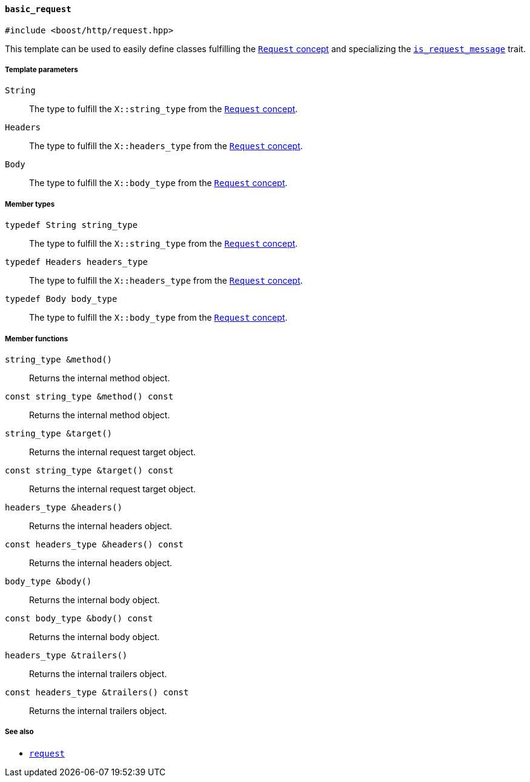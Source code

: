 [[basic_request]]
==== `basic_request`

[source,cpp]
----
#include <boost/http/request.hpp>
----

This template can be used to easily define classes fulfilling the
<<request_concept,`Request` concept>> and specializing the
<<is_request_message,`is_request_message`>> trait.

===== Template parameters

`String`::

  The type to fulfill the `X::string_type` from the <<request_concept,`Request`
  concept>>.

`Headers`::

  The type to fulfill the `X::headers_type` from the <<request_concept,`Request`
  concept>>.

`Body`::

  The type to fulfill the `X::body_type` from the <<request_concept,`Request`
  concept>>.

===== Member types

`typedef String string_type`::

  The type to fulfill the `X::string_type` from the <<request_concept,`Request`
  concept>>.

`typedef Headers headers_type`::

  The type to fulfill the `X::headers_type` from the <<request_concept,`Request`
  concept>>.

`typedef Body body_type`::

  The type to fulfill the `X::body_type` from the <<request_concept,`Request`
  concept>>.

===== Member functions

`string_type &method()`::

  Returns the internal method object.

`const string_type &method() const`::

  Returns the internal method object.

`string_type &target()`::

  Returns the internal request target object.

`const string_type &target() const`::

  Returns the internal request target object.

`headers_type &headers()`::

  Returns the internal headers object.

`const headers_type &headers() const`::

  Returns the internal headers object.

`body_type &body()`::

  Returns the internal body object.

`const body_type &body() const`::

  Returns the internal body object.

`headers_type &trailers()`::

  Returns the internal trailers object.

`const headers_type &trailers() const`::

  Returns the internal trailers object.

===== See also

* <<request,`request`>>
